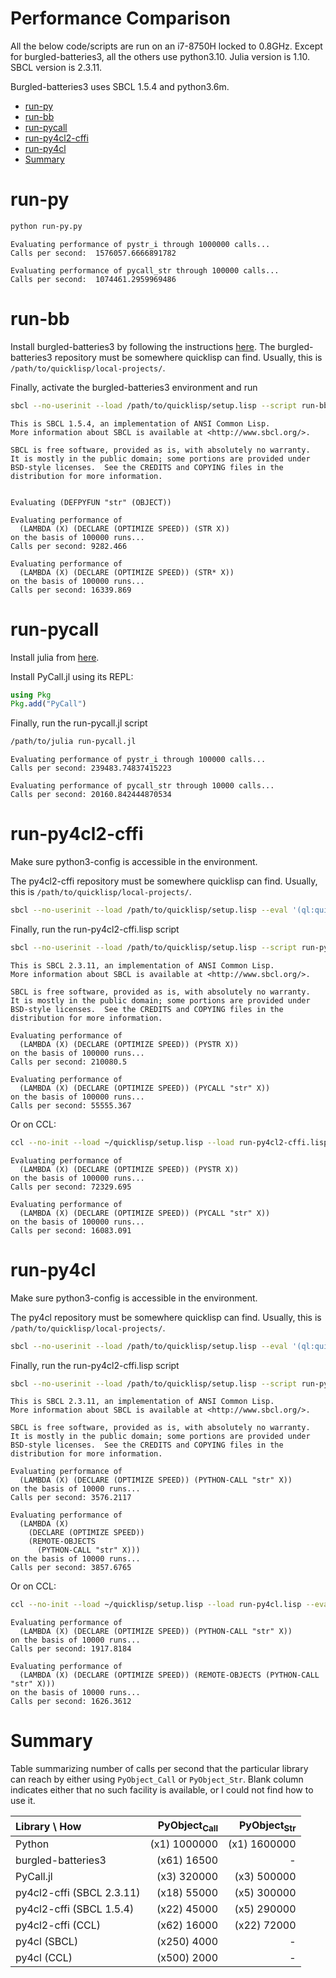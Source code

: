 


* Performance Comparison
:PROPERTIES:
:TOC:      :include siblings :depth 1 :ignore this
:CUSTOM_ID: performance-comparison
:END:

All the below code/scripts are run on an i7-8750H locked to 0.8GHz. Except for burgled-batteries3, all the others use python3.10. Julia version is 1.10. SBCL version is 2.3.11.

Burgled-batteries3 uses SBCL 1.5.4 and python3.6m. 

:CONTENTS:
- [[#run-py][run-py]]
- [[#run-bb][run-bb]]
- [[#run-pycall][run-pycall]]
- [[#run-py4cl2-cffi][run-py4cl2-cffi]]
- [[#run-py4cl][run-py4cl]]
- [[#summary][Summary]]
:END:

* run-py
:PROPERTIES:
:CUSTOM_ID: run-py
:END:

#+begin_src sh
python run-py.py
#+end_src

#+begin_src
Evaluating performance of pystr_i through 1000000 calls...
Calls per second:  1576057.6666891782 

Evaluating performance of pycall_str through 100000 calls...
Calls per second:  1074461.2959969486
#+end_src

* run-bb
:PROPERTIES:
:CUSTOM_ID: run-bb
:END:

Install burgled-batteries3 by following the instructions [[https://github.com/digikar99/burgled-batteries3#installation][here]]. The burgled-batteries3 repository must be somewhere quicklisp can find. Usually, this is ~/path/to/quicklisp/local-projects/~.

Finally, activate the burgled-batteries3 environment and run

#+begin_src sh
sbcl --no-userinit --load /path/to/quicklisp/setup.lisp --script run-bb.lisp
#+end_src

#+begin_src
This is SBCL 1.5.4, an implementation of ANSI Common Lisp.
More information about SBCL is available at <http://www.sbcl.org/>.

SBCL is free software, provided as is, with absolutely no warranty.
It is mostly in the public domain; some portions are provided under
BSD-style licenses.  See the CREDITS and COPYING files in the
distribution for more information.


Evaluating (DEFPYFUN "str" (OBJECT))

Evaluating performance of
  (LAMBDA (X) (DECLARE (OPTIMIZE SPEED)) (STR X))
on the basis of 100000 runs...
Calls per second: 9282.466

Evaluating performance of
  (LAMBDA (X) (DECLARE (OPTIMIZE SPEED)) (STR* X))
on the basis of 100000 runs...
Calls per second: 16339.869
#+end_src

* run-pycall
:PROPERTIES:
:CUSTOM_ID: run-pycall
:END:

Install julia from [[https://julialang.org/downloads/][here]].

Install PyCall.jl using its REPL:

#+begin_src julia
using Pkg
Pkg.add("PyCall")
#+end_src

Finally, run the run-pycall.jl script

#+begin_src sh
/path/to/julia run-pycall.jl
#+end_src

#+begin_src
Evaluating performance of pystr_i through 100000 calls...
Calls per second: 239483.74837415223

Evaluating performance of pycall_str through 10000 calls...
Calls per second: 20160.842444870534
#+end_src

* run-py4cl2-cffi
:PROPERTIES:
:CUSTOM_ID: run-py4cl2-cffi
:END:

Make sure python3-config is accessible in the environment. 

The py4cl2-cffi repository must be somewhere quicklisp can find. Usually, this is ~/path/to/quicklisp/local-projects/~.

#+begin_src sh
sbcl --no-userinit --load /path/to/quicklisp/setup.lisp --eval '(ql:quickload "py4cl2-cffi")'
#+end_src

Finally, run the run-py4cl2-cffi.lisp script

#+begin_src sh
sbcl --no-userinit --load /path/to/quicklisp/setup.lisp --script run-py4cl2-cffi.lisp
#+end_src

#+begin_src
This is SBCL 2.3.11, an implementation of ANSI Common Lisp.
More information about SBCL is available at <http://www.sbcl.org/>.

SBCL is free software, provided as is, with absolutely no warranty.
It is mostly in the public domain; some portions are provided under
BSD-style licenses.  See the CREDITS and COPYING files in the
distribution for more information.

Evaluating performance of
  (LAMBDA (X) (DECLARE (OPTIMIZE SPEED)) (PYSTR X))
on the basis of 100000 runs...
Calls per second: 210080.5

Evaluating performance of
  (LAMBDA (X) (DECLARE (OPTIMIZE SPEED)) (PYCALL "str" X))
on the basis of 100000 runs...
Calls per second: 55555.367
#+end_src

Or on CCL:

#+begin_src sh
ccl --no-init --load ~/quicklisp/setup.lisp --load run-py4cl2-cffi.lisp --eval '(quit)'
#+end_src

#+begin_src
Evaluating performance of
  (LAMBDA (X) (DECLARE (OPTIMIZE SPEED)) (PYSTR X))
on the basis of 100000 runs...
Calls per second: 72329.695

Evaluating performance of
  (LAMBDA (X) (DECLARE (OPTIMIZE SPEED)) (PYCALL "str" X))
on the basis of 100000 runs...
Calls per second: 16083.091
#+end_src

* run-py4cl
:PROPERTIES:
:CUSTOM_ID: run-py4cl
:END:

Make sure python3-config is accessible in the environment. 

The py4cl repository must be somewhere quicklisp can find. Usually, this is ~/path/to/quicklisp/local-projects/~.

#+begin_src sh
sbcl --no-userinit --load /path/to/quicklisp/setup.lisp --eval '(ql:quickload "py4cl")'
#+end_src

Finally, run the run-py4cl2-cffi.lisp script

#+begin_src sh
sbcl --no-userinit --load /path/to/quicklisp/setup.lisp --script run-py4cl.lisp
#+end_src

#+begin_src
This is SBCL 2.3.11, an implementation of ANSI Common Lisp.
More information about SBCL is available at <http://www.sbcl.org/>.

SBCL is free software, provided as is, with absolutely no warranty.
It is mostly in the public domain; some portions are provided under
BSD-style licenses.  See the CREDITS and COPYING files in the
distribution for more information.

Evaluating performance of
  (LAMBDA (X) (DECLARE (OPTIMIZE SPEED)) (PYTHON-CALL "str" X))
on the basis of 10000 runs...
Calls per second: 3576.2117

Evaluating performance of
  (LAMBDA (X)
    (DECLARE (OPTIMIZE SPEED))
    (REMOTE-OBJECTS
      (PYTHON-CALL "str" X)))
on the basis of 10000 runs...
Calls per second: 3857.6765
#+end_src

Or on CCL:

#+begin_src sh
ccl --no-init --load ~/quicklisp/setup.lisp --load run-py4cl.lisp --eval '(quit)'
#+end_src

#+begin_src
Evaluating performance of
  (LAMBDA (X) (DECLARE (OPTIMIZE SPEED)) (PYTHON-CALL "str" X))
on the basis of 10000 runs...
Calls per second: 1917.8184

Evaluating performance of
  (LAMBDA (X) (DECLARE (OPTIMIZE SPEED)) (REMOTE-OBJECTS (PYTHON-CALL "str" X)))
on the basis of 10000 runs...
Calls per second: 1626.3612
#+end_src

* Summary
:PROPERTIES:
:CUSTOM_ID: summary
:END:

Table summarizing number of calls per second that the particular library can reach by either using ~PyObject_Call~ or ~PyObject_Str~. Blank column indicates either that no such facility is available, or I could not find how to use it. 

| Library \ How             | PyObject_Call | PyObject_Str |
| <l>                       |           <r> |          <r> |
|---------------------------+---------------+--------------|
| Python                    |  (x1) 1000000 | (x1) 1600000 |
| burgled-batteries3        |  (x61)  16500 |            - |
| PyCall.jl                 |  (x3)  320000 | (x3)  500000 |
| py4cl2-cffi (SBCL 2.3.11) |  (x18)  55000 | (x5)  300000 |
| py4cl2-cffi (SBCL 1.5.4)  |  (x22)  45000 | (x5)  290000 |
| py4cl2-cffi (CCL)         |  (x62)  16000 | (x22)  72000 |
| py4cl (SBCL)              |  (x250)  4000 |            - |
| py4cl (CCL)               |  (x500)  2000 |            - |
